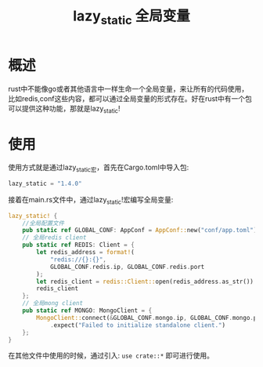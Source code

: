 #+TITLE: lazy_static 全局变量

* 概述
rust中不能像go或者其他语言中一样生命一个全局变量，来让所有的代码使用，比如redis,conf这些内容，都可以通过全局变量的形式存在。好在rust中有一个包可以提供这种功能，那就是lazy_static!

* 使用
使用方式就是通过lazy_static宏，首先在Cargo.toml中导入包:
#+BEGIN_SRC rust
lazy_static = "1.4.0"
#+END_SRC
接着在main.rs文件中，通过lazy_static!宏编写全局变量:
#+BEGIN_SRC rust
lazy_static! {
    //全局配置文件
    pub static ref GLOBAL_CONF: AppConf = AppConf::new("conf/app.toml");
    // 全局redis client
    pub static ref REDIS: Client = {
        let redis_address = format!(
            "redis://{}:{}",
            GLOBAL_CONF.redis.ip, GLOBAL_CONF.redis.port
        );
        let redis_client = redis::Client::open(redis_address.as_str()).unwrap();
        redis_client
    };
    // 全局mong client
    pub static ref MONGO: MongoClient = {
        MongoClient::connect(&GLOBAL_CONF.mongo.ip, GLOBAL_CONF.mongo.port)
            .expect("Failed to initialize standalone client.")
    };
}
#+END_SRC
在其他文件中使用的时候，通过引入: =use crate::*= 即可进行使用。
